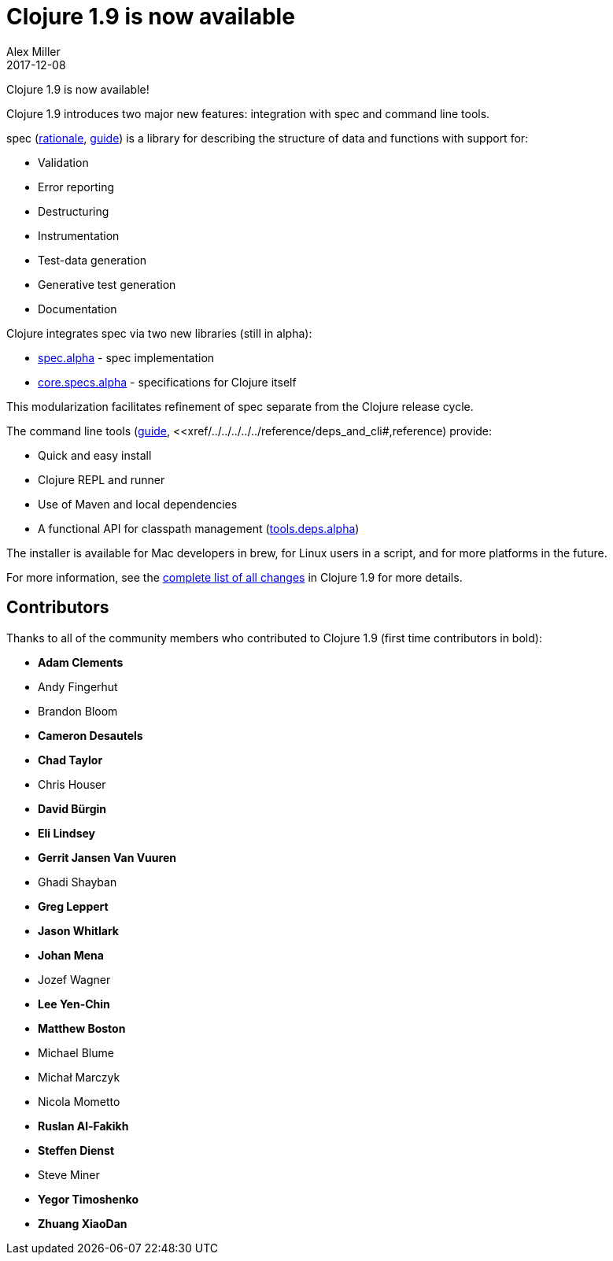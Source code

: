 = Clojure 1.9 is now available
Alex Miller
2017-12-08
:jbake-type: post

ifdef::env-github,env-browser[:outfilesuffix: .adoc]

Clojure 1.9 is now available! 

Clojure 1.9 introduces two major new features: integration with spec and command line tools. 

spec (<<xref/../../../../../about/spec#,rationale>>, <<xref/../../../../../guides/spec#,guide>>) is a library for describing the structure of data and functions with support for:

* Validation
* Error reporting
* Destructuring
* Instrumentation
* Test-data generation
* Generative test generation
* Documentation

Clojure integrates spec via two new libraries (still in alpha):

* https://github.com/clojure/spec.alpha[spec.alpha] - spec implementation
* https://github.com/clojure/core.specs.alpha[core.specs.alpha] - specifications for Clojure itself

This modularization facilitates refinement of spec separate from the Clojure release cycle.

The command line tools (<<xref/../../../../../guides/deps_and_cli#,guide>>, <<xref/../../../../../reference/deps_and_cli#,reference) provide:

* Quick and easy install
* Clojure REPL and runner
* Use of Maven and local dependencies
* A functional API for classpath management (https://github.com/clojure/tools.deps.alpha[tools.deps.alpha])

The installer is available for Mac developers in brew, for Linux users in a script, and for more platforms in the future.

For more information, see the https://github.com/clojure/clojure/blob/master/changes.md[complete list of all changes] in Clojure 1.9 for more details.

## Contributors

Thanks to all of the community members who contributed to Clojure 1.9 (first time contributors in bold):

* *Adam Clements*
* Andy Fingerhut
* Brandon Bloom
* *Cameron Desautels*
* *Chad Taylor*
* Chris Houser
* *David Bürgin*
* *Eli Lindsey*
* *Gerrit Jansen Van Vuuren*
* Ghadi Shayban
* *Greg Leppert*
* *Jason Whitlark*
* *Johan Mena*
* Jozef Wagner
* *Lee Yen-Chin*
* *Matthew Boston*
* Michael Blume
* Michał Marczyk
* Nicola Mometto
* *Ruslan Al-Fakikh*
* *Steffen Dienst*
* Steve Miner
* *Yegor Timoshenko*
* *Zhuang XiaoDan*
